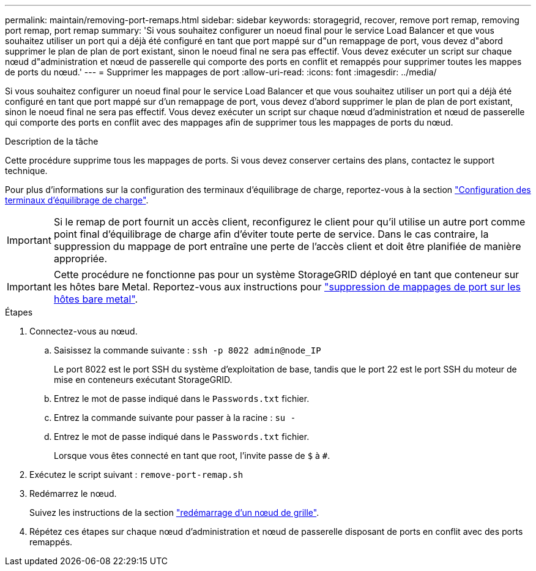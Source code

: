 ---
permalink: maintain/removing-port-remaps.html 
sidebar: sidebar 
keywords: storagegrid, recover, remove port remap, removing port remap, port remap 
summary: 'Si vous souhaitez configurer un noeud final pour le service Load Balancer et que vous souhaitez utiliser un port qui a déjà été configuré en tant que port mappé sur d"un remappage de port, vous devez d"abord supprimer le plan de plan de port existant, sinon le noeud final ne sera pas effectif. Vous devez exécuter un script sur chaque nœud d"administration et nœud de passerelle qui comporte des ports en conflit et remappés pour supprimer toutes les mappes de ports du nœud.' 
---
= Supprimer les mappages de port
:allow-uri-read: 
:icons: font
:imagesdir: ../media/


[role="lead"]
Si vous souhaitez configurer un noeud final pour le service Load Balancer et que vous souhaitez utiliser un port qui a déjà été configuré en tant que port mappé sur d'un remappage de port, vous devez d'abord supprimer le plan de plan de port existant, sinon le noeud final ne sera pas effectif. Vous devez exécuter un script sur chaque nœud d'administration et nœud de passerelle qui comporte des ports en conflit avec des mappages afin de supprimer tous les mappages de ports du nœud.

.Description de la tâche
Cette procédure supprime tous les mappages de ports. Si vous devez conserver certains des plans, contactez le support technique.

Pour plus d'informations sur la configuration des terminaux d'équilibrage de charge, reportez-vous à la section link:../admin/configuring-load-balancer-endpoints.html["Configuration des terminaux d'équilibrage de charge"].


IMPORTANT: Si le remap de port fournit un accès client, reconfigurez le client pour qu'il utilise un autre port comme point final d'équilibrage de charge afin d'éviter toute perte de service. Dans le cas contraire, la suppression du mappage de port entraîne une perte de l'accès client et doit être planifiée de manière appropriée.


IMPORTANT: Cette procédure ne fonctionne pas pour un système StorageGRID déployé en tant que conteneur sur les hôtes bare Metal. Reportez-vous aux instructions pour link:removing-port-remaps-on-bare-metal-hosts.html["suppression de mappages de port sur les hôtes bare metal"].

.Étapes
. Connectez-vous au nœud.
+
.. Saisissez la commande suivante : `ssh -p 8022 admin@node_IP`
+
Le port 8022 est le port SSH du système d'exploitation de base, tandis que le port 22 est le port SSH du moteur de mise en conteneurs exécutant StorageGRID.

.. Entrez le mot de passe indiqué dans le `Passwords.txt` fichier.
.. Entrez la commande suivante pour passer à la racine : `su -`
.. Entrez le mot de passe indiqué dans le `Passwords.txt` fichier.
+
Lorsque vous êtes connecté en tant que root, l'invite passe de `$` à `#`.



. Exécutez le script suivant : `remove-port-remap.sh`
. Redémarrez le nœud.
+
Suivez les instructions de la section link:rebooting-grid-node.html["redémarrage d'un nœud de grille"].

. Répétez ces étapes sur chaque nœud d'administration et nœud de passerelle disposant de ports en conflit avec des ports remappés.

